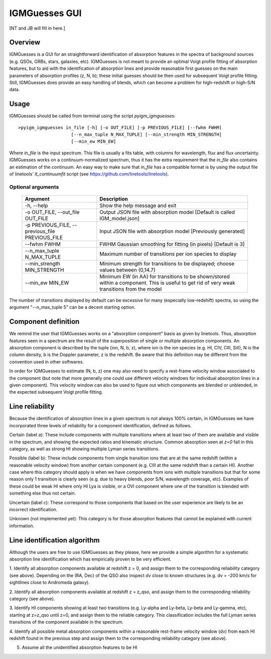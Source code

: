 .. highlight:: rest

.. _IGMGuesses:

**************
IGMGuesses GUI
**************

.. index:: IGMGuesses

[NT and JB will fill in here.]

Overview
========

IGMGuesses is a GUI for an straightforward identification of
absorption features in the spectra of background sources (e.g. QSOs,
GRBs, stars, galaxies, etc). IGMGuesses is not meant to provide
an optimal Voigt profile fitting of absorption features, but to
aid with the identification of absorption lines and provide reasonable
first guesses on the main parameters of absorption profiles (z, N, b);
these initial guesses should be then used for subsequent Voigt profile
fitting. Still, IGMGuesses does provide an easy handling of blends,
which can become a problem for high-redshift or high-S/N data.

Usage
=====

IGMGuesses should be called from terminal using the script `pyigm_igmguesses`::

    >pyigm_igmguesses in_file [-h] [-o OUT_FILE] [-p PREVIOUS_FILE] [--fwhm FWHM]
                        [--n_max_tuple N_MAX_TUPLE] [--min_strength MIN_STRENGTH]
                        [--min_ew MIN_EW]

Where `in_file` is the input spectrum. This file is usually a fits table, with
columns for wavelength, flux and flux uncertainty. IGMGuesses works on a
continuum-normalized spectrum, thus it has the extra requirement that the
`in_file` also contains an estimation of the continuum. An easy way to make
sure that `in_file` has a compatible format is by using the output file of
linetools' `lt_continuumfit` script (see https://github.com/linetools/linetools).

Optional arguments
++++++++++++++++++

    =============================================== ================================================================================
    Argument                                        Description
    =============================================== ================================================================================
    -h, --help                                      Show the help message and exit
    -o OUT_FILE, --out_file OUT_FILE                Output JSON file with absorption model [Default is called IGM_model.json]
    -p PREVIOUS_FILE, --previous_file PREVIOUS_FILE Input JSON file with absorption model [Previously generated]
    --fwhm FWHM                                     FWHM Gaussian smoothing for fitting (in pixels) [Default is 3]
    --n_max_tuple N_MAX_TUPLE                       Maximum number of transitions per ion species to display
    --min_strength MIN_STRENGTH                     Minimum strength for transitions to be displayed; choose values between (0,14.7)
    --min_ew MIN_EW                                 Minimum EW (in AA) for transitions to be shown/stored within a component.
                                                    This is useful to get rid of very weak transitions from the model
    =============================================== ================================================================================

The number of transitions displayed by default can be excessive for many
(especially low-redshift) spectra, so using the argument "--n_max_tuple 5"
can be a decent starting option.


Component definition
====================
We remind the user that IGMGuesses works on a "absorption component"
basis as given by linetools. Thus, absorption features seen in a spectrum
are the result of the superposition of single or multiple absorption
components. An absorption component is described by the tuple (ion, N, b, z),
where ion is the ion species (e.g. HI, CIV, CIII, SiII), N is the column density,
b is the Doppler parameter, z is the redshift. Be aware that this definition may be
different from the convention used in other softwares.

In order for IGMGuesses to estimate (N, b, z) one may also need to specify a
rest-frame velocity window associated to the component (but note that more generally
one could use different velocity windows for individual absorption lines in a
given component). This velocity window can also be used to figure out which components are blended
or unblended, in the expected subsequent Voigt profile fitting.


Line reliability
================

Because the identification of absorption lines in a given spectrum
is not always 100% certain, in IGMGuesses we have incorporated three
levels of reliability for a component identification, defined as follows.

Certain (label a): These include components with multiple
transitions where at least two of them are available and visible
in the spectrum, and showing the expected ratios and kinematic
structure. Common absorption seen at `z=0` fall in this category,
as well as strong HI showing multiple Lyman series transitions.

Possible (label b): These include components from single
transition ions that are at the same redshift (within a reasonable
velocity window) from another certain component (e.g. CIII at the
same redshift than a certain HI). Another case where this category
should apply is when we have components from ions with multiple
transitions but that for some reason only 1 transition is clearly seen
(e.g. due to heavy blends, poor S/N, wavelength coverage, etc). Examples of these
could be weak HI where only HI Lya is visible, or a OVI component where one of
the transition is blended with something else thus not certain.

Uncertain (label c): These correspond to those components that
based on the user experience are likely to be an incorrect identification.

Unknown (not implemented yet): This category is for those absorption
features that cannot be explained with current information.




Line identification algorithm
=============================

Although the users are free to use IGMGuesses as they please,
here we provide a simple algorithm for a systematic absorption
line identification which has empirically proven to be very
efficient.


1. Identify all absorption components available at redshift z = 0,
and assign them to the corresponding reliability category (see above).
Depending on the (RA, Dec) of the QSO also inspect dv close to known
structures (e.g. dv = -200 km/s for sightlines close to Andromeda galaxy).

2. Identify all absorption components available at redshift z = z_qso,
and assign them to the corresponding reliability category (see above).

3. Identify HI components showing at least two transitions (e.g. Ly-alpha
and Ly-beta, Ly-beta and Ly-gamma, etc), starting at z=z_qso until z=0, and
assign them to the reliable category. This classification includes the full
Lyman series transitions of the component available in the spectrum.

4. Identify all possible metal absorption components within a reasonable
rest-frame velocity window (dv) from each HI redshift found in the previous
step and assign them to the corresponding reliability category (see above).

5. Assume all the unidentified absorption features to be HI
